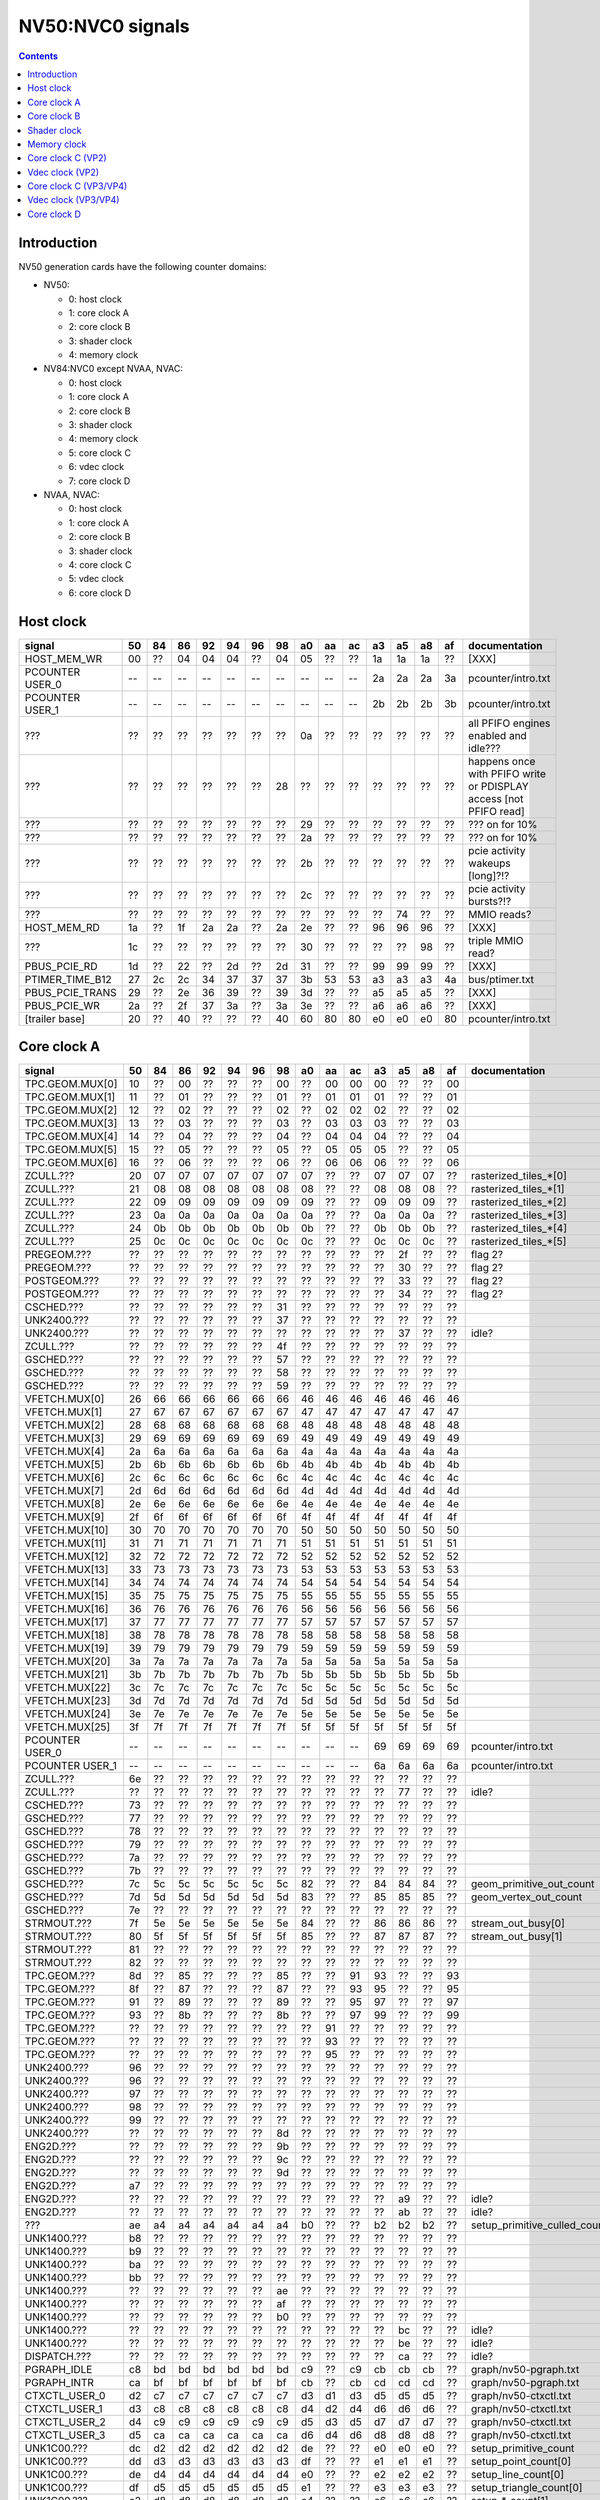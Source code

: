 .. _pcounter-signal-nv50:

=================
NV50:NVC0 signals
=================

.. contents::


Introduction
============

NV50 generation cards have the following counter domains:

- NV50:

  - 0: host clock
  - 1: core clock A
  - 2: core clock B
  - 3: shader clock
  - 4: memory clock

- NV84:NVC0 except NVAA, NVAC:

  - 0: host clock
  - 1: core clock A
  - 2: core clock B
  - 3: shader clock
  - 4: memory clock
  - 5: core clock C
  - 6: vdec clock
  - 7: core clock D

- NVAA, NVAC:

  - 0: host clock
  - 1: core clock A
  - 2: core clock B
  - 3: shader clock
  - 4: core clock C
  - 5: vdec clock
  - 6: core clock D

.. todo:: figure out roughly what stuff goes where

.. todo:: find signals.


Host clock
==========

================= == == == == == == == == == == == == == == ===============
signal            50 84 86 92 94 96 98 a0 aa ac a3 a5 a8 af  documentation
================= == == == == == == == == == == == == == == ===============
HOST_MEM_WR       00 ?? 04 04 04 ?? 04 05 ?? ?? 1a 1a 1a ??  [XXX]
PCOUNTER USER_0   -- -- -- -- -- -- -- -- -- -- 2a 2a 2a 3a  pcounter/intro.txt
PCOUNTER USER_1   -- -- -- -- -- -- -- -- -- -- 2b 2b 2b 3b  pcounter/intro.txt
???               ?? ?? ?? ?? ?? ?? ?? 0a ?? ?? ?? ?? ?? ??  all PFIFO engines enabled and idle???
???               ?? ?? ?? ?? ?? ?? 28 ?? ?? ?? ?? ?? ?? ?? happens once with PFIFO write or PDISPLAY access [not PFIFO read]
???               ?? ?? ?? ?? ?? ?? ?? 29 ?? ?? ?? ?? ?? ?? ??? on for 10%
???               ?? ?? ?? ?? ?? ?? ?? 2a ?? ?? ?? ?? ?? ?? ??? on for 10%
???               ?? ?? ?? ?? ?? ?? ?? 2b ?? ?? ?? ?? ?? ?? pcie activity wakeups [long]?!?
???               ?? ?? ?? ?? ?? ?? ?? 2c ?? ?? ?? ?? ?? ?? pcie activity bursts?!?
???               ?? ?? ?? ?? ?? ?? ?? ?? ?? ?? ?? 74 ?? ?? MMIO reads?
HOST_MEM_RD       1a ?? 1f 2a 2a ?? 2a 2e ?? ?? 96 96 96 ??  [XXX]
???               1c ?? ?? ?? ?? ?? ?? 30 ?? ?? ?? ?? 98 ??  triple MMIO read?
PBUS_PCIE_RD      1d ?? 22 ?? 2d ?? 2d 31 ?? ?? 99 99 99 ??  [XXX]
PTIMER_TIME_B12   27 2c 2c 34 37 37 37 3b 53 53 a3 a3 a3 4a  bus/ptimer.txt
PBUS_PCIE_TRANS   29 ?? 2e 36 39 ?? 39 3d ?? ?? a5 a5 a5 ??  [XXX]
PBUS_PCIE_WR      2a ?? 2f 37 3a ?? 3a 3e ?? ?? a6 a6 a6 ??  [XXX]
[trailer base]    20 ?? 40 ?? ?? ?? 40 60 80 80 e0 e0 e0 80  pcounter/intro.txt
================= == == == == == == == == == == == == == == ===============


Core clock A
============

================= == == == == == == == == == == == == == == ===============
signal            50 84 86 92 94 96 98 a0 aa ac a3 a5 a8 af  documentation
================= == == == == == == == == == == == == == == ===============
TPC.GEOM.MUX[0]   10 ?? 00 ?? ?? ?? 00 ?? 00 00 00 ?? ?? 00
TPC.GEOM.MUX[1]   11 ?? 01 ?? ?? ?? 01 ?? 01 01 01 ?? ?? 01
TPC.GEOM.MUX[2]   12 ?? 02 ?? ?? ?? 02 ?? 02 02 02 ?? ?? 02
TPC.GEOM.MUX[3]   13 ?? 03 ?? ?? ?? 03 ?? 03 03 03 ?? ?? 03
TPC.GEOM.MUX[4]   14 ?? 04 ?? ?? ?? 04 ?? 04 04 04 ?? ?? 04
TPC.GEOM.MUX[5]   15 ?? 05 ?? ?? ?? 05 ?? 05 05 05 ?? ?? 05
TPC.GEOM.MUX[6]   16 ?? 06 ?? ?? ?? 06 ?? 06 06 06 ?? ?? 06
ZCULL.???         20 07 07 07 07 07 07 07 ?? ?? 07 07 07 ?? rasterized_tiles_*[0]
ZCULL.???         21 08 08 08 08 08 08 08 ?? ?? 08 08 08 ?? rasterized_tiles_*[1]
ZCULL.???         22 09 09 09 09 09 09 09 ?? ?? 09 09 09 ?? rasterized_tiles_*[2]
ZCULL.???         23 0a 0a 0a 0a 0a 0a 0a ?? ?? 0a 0a 0a ?? rasterized_tiles_*[3]
ZCULL.???         24 0b 0b 0b 0b 0b 0b 0b ?? ?? 0b 0b 0b ?? rasterized_tiles_*[4]
ZCULL.???         25 0c 0c 0c 0c 0c 0c 0c ?? ?? 0c 0c 0c ?? rasterized_tiles_*[5]
PREGEOM.???       ?? ?? ?? ?? ?? ?? ?? ?? ?? ?? ?? 2f ?? ?? flag 2?
PREGEOM.???       ?? ?? ?? ?? ?? ?? ?? ?? ?? ?? ?? 30 ?? ?? flag 2?
POSTGEOM.???      ?? ?? ?? ?? ?? ?? ?? ?? ?? ?? ?? 33 ?? ?? flag 2?
POSTGEOM.???      ?? ?? ?? ?? ?? ?? ?? ?? ?? ?? ?? 34 ?? ?? flag 2?
CSCHED.???        ?? ?? ?? ?? ?? ?? 31 ?? ?? ?? ?? ?? ?? ??
UNK2400.???       ?? ?? ?? ?? ?? ?? 37 ?? ?? ?? ?? ?? ?? ??
UNK2400.???       ?? ?? ?? ?? ?? ?? ?? ?? ?? ?? ?? 37 ?? ?? idle?
ZCULL.???         ?? ?? ?? ?? ?? ?? 4f ?? ?? ?? ?? ?? ?? ??
GSCHED.???        ?? ?? ?? ?? ?? ?? 57 ?? ?? ?? ?? ?? ?? ??
GSCHED.???        ?? ?? ?? ?? ?? ?? 58 ?? ?? ?? ?? ?? ?? ??
GSCHED.???        ?? ?? ?? ?? ?? ?? 59 ?? ?? ?? ?? ?? ?? ??
VFETCH.MUX[0]     26 66 66 66 66 66 66 46 46 46 46 46 46 46
VFETCH.MUX[1]     27 67 67 67 67 67 67 47 47 47 47 47 47 47
VFETCH.MUX[2]     28 68 68 68 68 68 68 48 48 48 48 48 48 48
VFETCH.MUX[3]     29 69 69 69 69 69 69 49 49 49 49 49 49 49
VFETCH.MUX[4]     2a 6a 6a 6a 6a 6a 6a 4a 4a 4a 4a 4a 4a 4a
VFETCH.MUX[5]     2b 6b 6b 6b 6b 6b 6b 4b 4b 4b 4b 4b 4b 4b
VFETCH.MUX[6]     2c 6c 6c 6c 6c 6c 6c 4c 4c 4c 4c 4c 4c 4c
VFETCH.MUX[7]     2d 6d 6d 6d 6d 6d 6d 4d 4d 4d 4d 4d 4d 4d
VFETCH.MUX[8]     2e 6e 6e 6e 6e 6e 6e 4e 4e 4e 4e 4e 4e 4e
VFETCH.MUX[9]     2f 6f 6f 6f 6f 6f 6f 4f 4f 4f 4f 4f 4f 4f
VFETCH.MUX[10]    30 70 70 70 70 70 70 50 50 50 50 50 50 50
VFETCH.MUX[11]    31 71 71 71 71 71 71 51 51 51 51 51 51 51
VFETCH.MUX[12]    32 72 72 72 72 72 72 52 52 52 52 52 52 52
VFETCH.MUX[13]    33 73 73 73 73 73 73 53 53 53 53 53 53 53
VFETCH.MUX[14]    34 74 74 74 74 74 74 54 54 54 54 54 54 54
VFETCH.MUX[15]    35 75 75 75 75 75 75 55 55 55 55 55 55 55
VFETCH.MUX[16]    36 76 76 76 76 76 76 56 56 56 56 56 56 56
VFETCH.MUX[17]    37 77 77 77 77 77 77 57 57 57 57 57 57 57
VFETCH.MUX[18]    38 78 78 78 78 78 78 58 58 58 58 58 58 58
VFETCH.MUX[19]    39 79 79 79 79 79 79 59 59 59 59 59 59 59
VFETCH.MUX[20]    3a 7a 7a 7a 7a 7a 7a 5a 5a 5a 5a 5a 5a 5a
VFETCH.MUX[21]    3b 7b 7b 7b 7b 7b 7b 5b 5b 5b 5b 5b 5b 5b
VFETCH.MUX[22]    3c 7c 7c 7c 7c 7c 7c 5c 5c 5c 5c 5c 5c 5c
VFETCH.MUX[23]    3d 7d 7d 7d 7d 7d 7d 5d 5d 5d 5d 5d 5d 5d
VFETCH.MUX[24]    3e 7e 7e 7e 7e 7e 7e 5e 5e 5e 5e 5e 5e 5e
VFETCH.MUX[25]    3f 7f 7f 7f 7f 7f 7f 5f 5f 5f 5f 5f 5f 5f
PCOUNTER USER_0   -- -- -- -- -- -- -- -- -- -- 69 69 69 69  pcounter/intro.txt
PCOUNTER USER_1   -- -- -- -- -- -- -- -- -- -- 6a 6a 6a 6a  pcounter/intro.txt
ZCULL.???         6e ?? ?? ?? ?? ?? ?? ?? ?? ?? ?? ?? ?? ??
ZCULL.???         ?? ?? ?? ?? ?? ?? ?? ?? ?? ?? ?? 77 ?? ?? idle?
CSCHED.???        73 ?? ?? ?? ?? ?? ?? ?? ?? ?? ?? ?? ?? ??
GSCHED.???        77 ?? ?? ?? ?? ?? ?? ?? ?? ?? ?? ?? ?? ??
GSCHED.???        78 ?? ?? ?? ?? ?? ?? ?? ?? ?? ?? ?? ?? ??
GSCHED.???        79 ?? ?? ?? ?? ?? ?? ?? ?? ?? ?? ?? ?? ??
GSCHED.???        7a ?? ?? ?? ?? ?? ?? ?? ?? ?? ?? ?? ?? ??
GSCHED.???        7b ?? ?? ?? ?? ?? ?? ?? ?? ?? ?? ?? ?? ??
GSCHED.???        7c 5c 5c 5c 5c 5c 5c 82 ?? ?? 84 84 84 ?? geom_primitive_out_count
GSCHED.???        7d 5d 5d 5d 5d 5d 5d 83 ?? ?? 85 85 85 ?? geom_vertex_out_count
GSCHED.???        7e ?? ?? ?? ?? ?? ?? ?? ?? ?? ?? ?? ?? ??
STRMOUT.???       7f 5e 5e 5e 5e 5e 5e 84 ?? ?? 86 86 86 ?? stream_out_busy[0]
STRMOUT.???       80 5f 5f 5f 5f 5f 5f 85 ?? ?? 87 87 87 ?? stream_out_busy[1]
STRMOUT.???       81 ?? ?? ?? ?? ?? ?? ?? ?? ?? ?? ?? ?? ??
STRMOUT.???       82 ?? ?? ?? ?? ?? ?? ?? ?? ?? ?? ?? ?? ??
TPC.GEOM.???      8d ?? 85 ?? ?? ?? 85 ?? ?? 91 93 ?? ?? 93
TPC.GEOM.???      8f ?? 87 ?? ?? ?? 87 ?? ?? 93 95 ?? ?? 95
TPC.GEOM.???      91 ?? 89 ?? ?? ?? 89 ?? ?? 95 97 ?? ?? 97
TPC.GEOM.???      93 ?? 8b ?? ?? ?? 8b ?? ?? 97 99 ?? ?? 99
TPC.GEOM.???      ?? ?? ?? ?? ?? ?? ?? ?? 91 ?? ?? ?? ?? ??
TPC.GEOM.???      ?? ?? ?? ?? ?? ?? ?? ?? 93 ?? ?? ?? ?? ??
TPC.GEOM.???      ?? ?? ?? ?? ?? ?? ?? ?? 95 ?? ?? ?? ?? ??
UNK2400.???       96 ?? ?? ?? ?? ?? ?? ?? ?? ?? ?? ?? ?? ??
UNK2400.???       96 ?? ?? ?? ?? ?? ?? ?? ?? ?? ?? ?? ?? ??
UNK2400.???       97 ?? ?? ?? ?? ?? ?? ?? ?? ?? ?? ?? ?? ??
UNK2400.???       98 ?? ?? ?? ?? ?? ?? ?? ?? ?? ?? ?? ?? ??
UNK2400.???       99 ?? ?? ?? ?? ?? ?? ?? ?? ?? ?? ?? ?? ??
UNK2400.???       ?? ?? ?? ?? ?? ?? 8d ?? ?? ?? ?? ?? ?? ??
ENG2D.???         ?? ?? ?? ?? ?? ?? 9b ?? ?? ?? ?? ?? ?? ??
ENG2D.???         ?? ?? ?? ?? ?? ?? 9c ?? ?? ?? ?? ?? ?? ??
ENG2D.???         ?? ?? ?? ?? ?? ?? 9d ?? ?? ?? ?? ?? ?? ??
ENG2D.???         a7 ?? ?? ?? ?? ?? ?? ?? ?? ?? ?? ?? ?? ??
ENG2D.???         ?? ?? ?? ?? ?? ?? ?? ?? ?? ?? ?? a9 ?? ?? idle?
ENG2D.???         ?? ?? ?? ?? ?? ?? ?? ?? ?? ?? ?? ab ?? ?? idle?
???               ae a4 a4 a4 a4 a4 a4 b0 ?? ?? b2 b2 b2 ?? setup_primitive_culled_count
UNK1400.???       b8 ?? ?? ?? ?? ?? ?? ?? ?? ?? ?? ?? ?? ??
UNK1400.???       b9 ?? ?? ?? ?? ?? ?? ?? ?? ?? ?? ?? ?? ??
UNK1400.???       ba ?? ?? ?? ?? ?? ?? ?? ?? ?? ?? ?? ?? ??
UNK1400.???       bb ?? ?? ?? ?? ?? ?? ?? ?? ?? ?? ?? ?? ??
UNK1400.???       ?? ?? ?? ?? ?? ?? ae ?? ?? ?? ?? ?? ?? ??
UNK1400.???       ?? ?? ?? ?? ?? ?? af ?? ?? ?? ?? ?? ?? ??
UNK1400.???       ?? ?? ?? ?? ?? ?? b0 ?? ?? ?? ?? ?? ?? ??
UNK1400.???       ?? ?? ?? ?? ?? ?? ?? ?? ?? ?? ?? bc ?? ?? idle?
UNK1400.???       ?? ?? ?? ?? ?? ?? ?? ?? ?? ?? ?? be ?? ?? idle?
DISPATCH.???      ?? ?? ?? ?? ?? ?? ?? ?? ?? ?? ?? ca ?? ?? idle?
PGRAPH_IDLE       c8 bd bd bd bd bd bd c9 ?? c9 cb cb cb ??  graph/nv50-pgraph.txt
PGRAPH_INTR       ca bf bf bf bf bf bf cb ?? cb cd cd cd ??  graph/nv50-pgraph.txt
CTXCTL_USER_0     d2 c7 c7 c7 c7 c7 c7 d3 d1 d3 d5 d5 d5 ??  graph/nv50-ctxctl.txt
CTXCTL_USER_1     d3 c8 c8 c8 c8 c8 c8 d4 d2 d4 d6 d6 d6 ??  graph/nv50-ctxctl.txt
CTXCTL_USER_2     d4 c9 c9 c9 c9 c9 c9 d5 d3 d5 d7 d7 d7 ??  graph/nv50-ctxctl.txt
CTXCTL_USER_3     d5 ca ca ca ca ca ca d6 d4 d6 d8 d8 d8 ??  graph/nv50-ctxctl.txt
UNK1C00.???       dc d2 d2 d2 d2 d2 d2 de ?? ?? e0 e0 e0 ?? setup_primitive_count
UNK1C00.???       dd d3 d3 d3 d3 d3 d3 df ?? ?? e1 e1 e1 ?? setup_point_count[0]
UNK1C00.???       de d4 d4 d4 d4 d4 d4 e0 ?? ?? e2 e2 e2 ?? setup_line_count[0]
UNK1C00.???       df d5 d5 d5 d5 d5 d5 e1 ?? ?? e3 e3 e3 ?? setup_triangle_count[0]
UNK1C00.???       e2 d8 d8 d8 d8 d8 d8 e4 ?? ?? e6 e6 e6 ?? setup_*_count[1]
UNK1C00.???       e3 d9 d9 d9 d9 d9 d9 e5 ?? ?? e7 e7 e7 ?? setup_*_count[2]
UNK1C00.???       ?? ?? ?? ?? ?? ?? da ?? ?? ?? ?? ?? ?? ??
UNK1C00.???       ?? ?? ?? ?? ?? ?? db ?? ?? ?? ?? ?? ?? ??
UNK1C00.???       e4 ?? ?? ?? ?? ?? ?? ?? ?? ?? ?? ?? ?? ??
UNK1C00.???       e5 ?? ?? ?? ?? ?? ?? ?? ?? ?? ?? ?? ?? ??
UNK1C00.???       e6 ?? ?? ?? ?? ?? ?? ?? ?? ?? ?? ?? ?? ??
[trailer base]    e0 ?? e0 ?? ?? ?? e0 e0 e0 e0 e0 e0 e0 e0  pcounter/intro.txt
================= == == == == == == == == == == == == == == ===============


Core clock B
============

========================= == == == == == == == == == == == == == == ===============
signal                    50 84 86 92 94 96 98 a0 aa ac a3 a5 a8 af  documentation
========================= == == == == == == == == == == == == == == ===============
PROP.MUX[0]               00 00 00 00 00 00 00 00 00 00 00 00 00 00
PROP.MUX[1]               01 01 01 01 01 01 01 01 01 01 01 01 01 01
PROP.MUX[2]               02 02 02 02 02 02 02 02 02 02 02 02 02 02
PROP.MUX[3]               03 03 03 03 03 03 03 03 03 03 03 03 03 03
PROP.MUX[4]               04 04 04 04 04 04 04 04 04 04 04 04 04 04
PROP.MUX[5]               05 05 05 05 05 05 05 05 05 05 05 05 05 05
PROP.MUX[6]               06 06 06 06 06 06 06 06 06 06 06 06 06 06
PROP.MUX[7]               07 07 07 07 07 07 07 07 07 07 07 07 07 07
PVPE.???                  3a ?? ?? ?? ?? ?? -- ?? -- -- -- -- -- --
CCACHE.???                ?? ?? ?? ?? ?? ?? ?? ?? ?? ?? ?? 2a ?? ?? idle?
CCACHE.???                ?? ?? ?? ?? ?? ?? ?? ?? ?? ?? ?? 2c ?? ?? idle?
TEX.???                   42 1c 1c 1c 1c 1c 1c 34 ?? ?? 3c 3c 3c ?? texture_waits_for_fb
GSCHED.???                ?? ?? ?? ?? ?? ?? ?? ?? ?? ?? ?? 49 ?? ?? idle?
GSCHED.???                ?? ?? ?? ?? ?? ?? ?? ?? ?? ?? ?? 4b ?? ?? idle?
STRMOUT.???               ?? ?? ?? ?? ?? ?? ?? ?? ?? ?? ?? 4e ?? ?? idle?
STRMOUT.???               ?? ?? ?? ?? ?? ?? ?? ?? ?? ?? ?? 50 ?? ?? idle?
ROP.???                   54 32 32 32 32 32 32 57 ?? ?? 66 66 66 ?? rop_waits_for_fb[0]
ROP.???                   55 33 33 33 33 33 33 58 ?? ?? 67 67 67 ?? rop_waits_for_fb[1]
???                       5d ?? ?? ?? ?? ?? ?? ?? ?? ?? ?? ?? ?? ?? memory access?
???                       5e ?? ?? ?? ?? ?? ?? ?? ?? ?? ?? ?? ?? ?? happens when reading memory through VGA window?
???                       64 ?? ?? ?? ?? ?? ?? ?? ?? ?? ?? ?? ?? ?? memory read?
???                       68 ?? ?? ?? ?? ?? ?? ?? ?? ?? ?? ?? ?? ?? memory write?
ENG2D.???                 ?? ?? ?? ?? ?? ?? 36 ?? ?? ?? ?? ?? ?? ??
ENG2D.???                 ?? ?? ?? ?? ?? ?? 37 ?? ?? ?? ?? ?? ?? ??
UNK1400.???               ?? ?? ?? ?? ?? ?? ?? ?? ?? ?? ?? 6c ?? ?? idle?
UNK1400.???               ?? ?? ?? ?? ?? ?? ?? ?? ?? ?? ?? 6d ?? ?? idle?
ROP.???                   6e 46 46 46 46 46 46 76 ?? ?? 7e 7e 7e ?? rop_waits_for_fb[2]
ROP.???                   6f 47 47 47 47 47 47 77 ?? ?? 7f 7f 7f ?? rop_waits_for_fb[3]
???                       70 48 48 48 48 48 48 78 ?? ?? 80 80 80 ?? texture_sample_level[0]
???                       71 49 49 49 49 49 49 79 ?? ?? 81 81 81 ?? texture_sample_level[1]
???                       72 4a 4a 4a 4a 4a 4a 7a ?? ?? 82 82 82 ?? texture_sample_level[2]
???                       73 4b 4b 4b 4b 4b 4b 7b ?? ?? 83 83 83 ?? texture_sample_level[3]
???                       80 ?? ?? ?? ?? ?? ?? ?? ?? ?? ?? ?? ?? ?? memory access?
PVPE.???                  89 ?? ?? ?? ?? ?? -- ?? -- -- -- -- -- --
PVPE.???                  8a ?? ?? ?? ?? ?? -- ?? -- -- -- -- -- --
PVPE.???                  8b ?? ?? ?? ?? ?? -- ?? -- -- -- -- -- --
PVPE.???                  8c ?? ?? ?? ?? ?? -- ?? -- -- -- -- -- --
PVPE.???                  8d ?? ?? ?? ?? ?? -- ?? -- -- -- -- -- --
PVPE.???                  8e ?? ?? ?? ?? ?? -- ?? -- -- -- -- -- --
PVPE.???                  8f ?? ?? ?? ?? ?? -- ?? -- -- -- -- -- --
PVPE.???                  90 ?? ?? ?? ?? ?? -- ?? -- -- -- -- -- --
PVPE.???                  91 ?? ?? ?? ?? ?? -- ?? -- -- -- -- -- --
PVPE.???                  92 ?? ?? ?? ?? ?? -- ?? -- -- -- -- -- --
PVPE.???                  93 ?? ?? ?? ?? ?? -- ?? -- -- -- -- -- --
PVPE.???                  94 ?? ?? ?? ?? ?? -- ?? -- -- -- -- -- --
PVPE.???                  95 ?? ?? ?? ?? ?? -- ?? -- -- -- -- -- --
PVPE.???                  96 ?? ?? ?? ?? ?? -- ?? -- -- -- -- -- --
PVPE.???                  97 ?? ?? ?? ?? ?? -- ?? -- -- -- -- -- --
PVPE.???                  98 ?? ?? ?? ?? ?? -- ?? -- -- -- -- -- --
PVPE.???                  99 ?? ?? ?? ?? ?? -- ?? -- -- -- -- -- --
PVPE.???                  9a ?? ?? ?? ?? ?? -- ?? -- -- -- -- -- --
PVPE.???                  9b ?? ?? ?? ?? ?? -- ?? -- -- -- -- -- --
PVPE.???                  9c ?? ?? ?? ?? ?? -- ?? -- -- -- -- -- --
PVPE.???                  9d ?? ?? ?? ?? ?? -- ?? -- -- -- -- -- --
PVPE.???                  9e ?? ?? ?? ?? ?? -- ?? -- -- -- -- -- --
PVPE.???                  9f ?? ?? ?? ?? ?? -- ?? -- -- -- -- -- --
PVPE.???                  a0 ?? ?? ?? ?? ?? -- ?? -- -- -- -- -- --
PVPE.???                  a1 ?? ?? ?? ?? ?? -- ?? -- -- -- -- -- --
PVPE.???                  a2 ?? ?? ?? ?? ?? -- ?? -- -- -- -- -- --
PVPE.???                  a3 ?? ?? ?? ?? ?? -- ?? -- -- -- -- -- --
PVPE.???                  a4 ?? ?? ?? ?? ?? -- ?? -- -- -- -- -- --
PVPE.???                  a5 ?? ?? ?? ?? ?? -- ?? -- -- -- -- -- --
PVPE.???                  a6 ?? ?? ?? ?? ?? -- ?? -- -- -- -- -- --
PROP.???                  ab ?? ?? ?? ?? ?? ?? ?? ?? ?? ?? ?? ?? ??
MMU.???                   ac ?? ?? ?? ?? ?? ?? ?? ?? ?? ?? ?? ?? ?? related to 100c98
MMU.BIND                  ad -- -- -- -- -- -- -- -- -- -- -- -- -- [on core clock D on NV84:]
PFB.???                   b8 ?? ?? ?? ?? ?? ?? ?? ?? ?? ?? ?? ?? ?? related to 100e0c
PFB.WRITE                 c3 -- -- -- -- -- -- -- -- -- -- -- -- -- [on core clock D on NV84:]
PFB.READ                  c4 -- -- -- -- -- -- -- -- -- -- -- -- -- [on core clock D on NV84:]
PFB.FLUSH                 c5 -- -- -- -- -- -- -- -- -- -- -- -- -- [on core clock D on NV84:]
CCACHE.???                ea ?? ?? ?? ?? ?? ?? ?? ?? ?? ?? ?? ?? ??
ZCULL.???                 ?? ?? ?? ?? ?? ?? 58 ?? ?? ?? ?? ?? ?? ??
ENG2D.???                 ?? ?? ?? ?? ?? ?? 60 ?? ?? ?? ?? ?? ?? ??
PCRYPT3.PM_TRIGGER_ALT    -- -- -- -- -- -- -- -- c4 c4 -- -- -- -- [on core clock C on NV98]
PCRYPT3.WRCACHE_FLUSH_ALT -- -- -- -- -- -- -- -- c5 c5 -- -- -- -- [on core clock C on NV98]
PCRYPT3.USER_0            -- -- -- -- -- -- -- -- d4 d4 -- -- -- -- [on core clock C on NV98]
PCRYPT3.USER_1            -- -- -- -- -- -- -- -- d5 d5 -- -- -- -- [on core clock C on NV98]
PCRYPT3.USER_2            -- -- -- -- -- -- -- -- d6 d6 -- -- -- -- [on core clock C on NV98]
PCRYPT3.USER_3            -- -- -- -- -- -- -- -- d7 d7 -- -- -- -- [on core clock C on NV98]
PCRYPT3.USER_4            -- -- -- -- -- -- -- -- d8 d8 -- -- -- -- [on core clock C on NV98]
PCRYPT3.USER_5            -- -- -- -- -- -- -- -- d9 d9 -- -- -- -- [on core clock C on NV98]
PCOUNTER USER_0           -- -- -- -- -- -- -- -- -- -- 9e 9e 9e 9e  pcounter/intro.txt
PCOUNTER USER_1           -- -- -- -- -- -- -- -- -- -- 9f 9f 9f 9f  pcounter/intro.txt
[trailer base]            e0 ?? 80 ?? ?? ?? 80 e0 e0 e0 c0 c0 c0 c0  pcounter/intro.txt
========================= == == == == == == == == == == == == == == ===============


Shader clock
============

- 0x00-0x03: MPC GROUP 0
- 0x04-0x07: MPC GROUP 1
- 0x08-0x0b: MPC GROUP 2
- 0x0c-0x0f: MPC GROUP 3
- [XXX]
- 0x13: PCOUNTER USER_0 [NVA3:]
- 0x14: PCOUNTER USER_1 [NVA3:]
- 0x20: trailer base


Memory clock
============

NVAA and NVAC don't have this set. NVAF does.

================= == == == == == == == == == == == == ===============
signal            50 84 86 92 94 96 98 a0 a3 a5 a8 af  documentation
================= == == == == == == == == == == == == ===============
PFB.???           1a ?? ?? ?? ?? ?? ?? ?? ?? ?? ?? ??  related to 100008
PCOUNTER USER_0   -- -- -- -- -- -- -- -- 3b 3b 37 6a  pcounter/intro.txt
PCOUNTER USER_1   -- -- -- -- -- -- -- -- 3c 3c 38 6b  pcounter/intro.txt
[trailer base]    20 ?? 40 ?? ?? ?? 40 60 60 60 60 e0  pcounter/intro.txt
================= == == == == == == == == == == == == ===============


Core clock C (VP2)
==================

================= == == == == == == ===============
signal            84 86 92 94 96 a0  documentation
================= == == == == == == ===============
PBSP_USER_0       ?? ?? ?? ?? ?? 00  vdec/vp2/intro.txt
PBSP_USER_1       ?? ?? ?? ?? ?? 01  vdec/vp2/intro.txt
PBSP_USER_2       ?? ?? ?? ?? ?? 02  vdec/vp2/intro.txt
PBSP_USER_3       ?? ?? ?? ?? ?? 03  vdec/vp2/intro.txt
PBSP_USER_4       ?? ?? ?? ?? ?? 04  vdec/vp2/intro.txt
PBSP_USER_5       ?? ?? ?? ?? ?? 05  vdec/vp2/intro.txt
PBSP_USER_6       ?? ?? ?? ?? ?? 06  vdec/vp2/intro.txt
PBSP_USER_7       ?? ?? ?? ?? ?? 07  vdec/vp2/intro.txt
PVP2_USER_0       ?? ?? ?? ?? ?? 08  vdec/vp2/intro.txt
PVP2_USER_1       ?? ?? ?? ?? ?? 09  vdec/vp2/intro.txt
PVP2_USER_2       ?? ?? ?? ?? ?? 0a  vdec/vp2/intro.txt
PVP2_USER_3       ?? ?? ?? ?? ?? 0b  vdec/vp2/intro.txt
PVP2_USER_4       ?? ?? ?? ?? ?? 0c  vdec/vp2/intro.txt
PVP2_USER_5       ?? ?? ?? ?? ?? 0d  vdec/vp2/intro.txt
PVP2_USER_6       ?? ?? ?? ?? ?? 0e  vdec/vp2/intro.txt
PVP2_USER_7       ?? ?? ?? ?? ?? 0f  vdec/vp2/intro.txt
VUC_IDLE          ?? ?? ?? ?? ?? 34  vdec/vuc/perf.txt
VUC_SLEEP         ?? ?? ?? ?? ?? 36  vdec/vuc/perf.txt
VUC_WATCHDOG      ?? ?? ?? ?? ?? 38  vdec/vuc/perf.txt
VUC_USER_PULSE    ?? ?? ?? ?? ?? 39  vdec/vuc/perf.txt
VUC_USER_CONT     ?? ?? ?? ?? ?? 3a  vdec/vuc/perf.txt
[trailer base]    ?? 40 ?? ?? ?? 60  pcounter/intro.txt
================= == == == == == == ===============


Vdec clock (VP2)
================

================= == == == == == == ===============
signal            84 86 92 94 96 a0  documentation
================= == == == == == == ===============
PVP2_USER_0       ?? ?? ?? ?? ?? 00  vdec/vp2/intro.txt
PVP2_USER_1       ?? ?? ?? ?? ?? 01  vdec/vp2/intro.txt
PVP2_USER_2       ?? ?? ?? ?? ?? 02  vdec/vp2/intro.txt
PVP2_USER_3       ?? ?? ?? ?? ?? 03  vdec/vp2/intro.txt
PVP2_USER_4       ?? ?? ?? ?? ?? 04  vdec/vp2/intro.txt
PVP2_USER_5       ?? ?? ?? ?? ?? 05  vdec/vp2/intro.txt
PVP2_USER_6       ?? ?? ?? ?? ?? 06  vdec/vp2/intro.txt
PVP2_USER_7       ?? ?? ?? ?? ?? 07  vdec/vp2/intro.txt
[trailer base]    ?? a0 ?? ?? ?? a0  pcounter/intro.txt
================= == == == == == == ===============


Core clock C (VP3/VP4)
======================

.. todo:: this may not be the same set...

========================= == == == == == == == ===============
signal                    98 aa ac a3 a5 a8 af  documentation
========================= == == == == == == == ===============
PCRYPT3.PM_TRIGGER_ALT    37 -- -- -- -- -- -- [this and other PCRYPT3 stuff on core clock B on MCP*]
PCRYPT3.WRCACHE_FLUSH_ALT 38 -- -- -- -- -- --
PCRYPT3.IDLE              3b -- -- -- -- -- --
PCRYPT3.PM_TRIGGER        45 -- -- -- -- -- --
PCRYPT3.WRCACHE_FLUSH     46 -- -- -- -- -- --
PCRYPT3.USER_0            47 -- -- -- -- -- --
PCRYPT3.USER_1            48 -- -- -- -- -- --
PCRYPT3.USER_2            49 -- -- -- -- -- --
PCRYPT3.USER_3            4a -- -- -- -- -- --
PCRYPT3.USER_4            4b -- -- -- -- -- --
PCRYPT3.USER_5            4c -- -- -- -- -- --
PCOUNTER USER_0           -- -- -- 10 10 10 10  pcounter/intro.txt
PCOUNTER_USER_1           -- -- -- 11 11 11 11  pcounter/intro.txt
PCOPY.PM_TRIGGER_ALT      -- -- -- 1d 1d 1d 1d
PCOPY.WRCACHE_FLUSH_ALT   -- -- -- 1e 1e 1e 1e
PCOPY_USER_0              -- -- -- 2d 2d 2d 2d  falcon/perf.txt
PCOPY_USER_1              -- -- -- 2e 2e 2e 2e  falcon/perf.txt
PCOPY_USER_2              -- -- -- 2f 2f 2f 2f  falcon/perf.txt
PCOPY_USER_3              -- -- -- 30 30 30 30  falcon/perf.txt
PCOPY_USER_4              -- -- -- 31 31 31 31  falcon/perf.txt
PCOPY_USER_5              -- -- -- 32 32 32 32  falcon/perf.txt
PDAEMON.PM_TRIGGER_ALT    -- -- -- 3e 3e 3e 3e
PDAEMON.WRCACHE_FLUSH_ALT -- -- -- 3f 3f 3f 3f
PDAEMON_USER_0            -- -- -- 4e 4e 4e 4e  falcon/perf.txt
PDAEMON_USER_1            -- -- -- 4f 4f 4f 4f  falcon/perf.txt
PDAEMON_USER_2            -- -- -- 50 50 50 50  falcon/perf.txt
PDAEMON_USER_3            -- -- -- 51 51 51 51  falcon/perf.txt
PDAEMON_USER_4            -- -- -- 52 52 52 52  falcon/perf.txt
PDAEMON_USER_5            -- -- -- 53 53 53 53  falcon/perf.txt
[trailer base]            60 00 00 60 60 60 60  pcounter/intro.txt
========================= == == == == == == == ===============


Vdec clock (VP3/VP4)
====================

=================== == == == == == == == ===============
signal              98 aa ac a3 a5 a8 af  documentation
=================== == == == == == == == ===============
PCOUNTER USER_0     -- -- -- 10 10 10 10  pcounter/intro.txt
PCOUNTER_USER_1     -- -- -- 11 11 11 11  pcounter/intro.txt
PVLD.FIFO_IDLE      ?? ?? ?? 17 17 17 17
PVLD_IDLE           12 12 12 18 18 18 18  falcon/perf.txt
PVLD.UC???          ?? ?? ?? ?? 19 ?? ??
PVLD.UC???          ?? ?? ?? ?? 1a ?? ??
PVLD_TA             15 15 15 1b 1b 1b 1b  falcon/perf.txt
PVLD_PM_TRIGGER     1c 1c 1c 22 22 22 22  falcon/perf.txt
PVLD_WRCACHE_FLUSH  1d 1d 1d 23 23 23 23  falcon/perf.txt
PVLD_USER_0         1e 1e 1e 24 24 24 24  falcon/perf.txt
PVLD_USER_1         1f 1f 1f 25 25 25 25  falcon/perf.txt
PVLD_USER_2         20 20 20 26 26 26 26  falcon/perf.txt
PVLD_USER_3         21 21 21 27 27 27 27  falcon/perf.txt
PVLD_USER_4         22 22 22 28 28 28 28  falcon/perf.txt
PVLD_USER_5         23 23 23 29 29 29 29  falcon/perf.txt
PPPP.???            ?? ?? ?? 2b 2b 2b 2b
PPPP_IDLE           42 42 42 2c 2c 2c 2c  falcon/perf.txt
PPPP_TA             45 45 45 2f 2f 2c 2f  falcon/perf.txt
PPPP_PM_TRIGGER     4c 4c 4c 36 36 36 36  falcon/perf.txt
PPPP_WRCACHE_FLUSH  4d 4d 4d 37 37 37 37  falcon/perf.txt
PPPP_USER_0         4e 4e 4e 38 38 38 38  falcon/perf.txt
PPPP_USER_1         4f 4f 4f 39 39 39 39  falcon/perf.txt
PPPP_USER_2         50 50 50 3a 3a 3a 3a  falcon/perf.txt
PPPP_USER_3         51 51 51 3b 3b 3b 3b  falcon/perf.txt
PPPP_USER_4         52 52 52 3c 3c 3c 3c  falcon/perf.txt
PPPP_USER_5         53 53 53 3d 3d 3d 3d  falcon/perf.txt
VUC_IDLE            5d ?? ?? ?? 88 ?? ??  vdec/vuc/perf.txt
VUC_SLEEP           5e ?? ?? ?? 89 ?? ??  vdec/vuc/perf.txt
VUC_WATCHDOG        5f ?? ?? ?? 8a ?? ??  vdec/vuc/perf.txt
VUC_USER_CONT       60 ?? ?? ?? 8b ?? ??  vdec/vuc/perf.txt
VUC_USER_PULSE      61 ?? ?? ?? 8c ?? ??  vdec/vuc/perf.txt
PVDEC.???           ?? ?? ?? 3f 3f 3f 3f
PVDEC_IDLE          90 90 90 40 40 40 40  falcon/perf.txt
PVDEC_TA            93 93 93 43 43 43 43  falcon/perf.txt
PVDEC_PM_TRIGGER    9a 9a 9a 4a 4a 4a 4a  falcon/perf.txt
PVDEC_WRCACHE_FLUSH 9b 9b 9b 4b 4b 4b 4b  falcon/perf.txt
PVDEC_USER_0        9c 9c 9c 4c 4c 4c 4c  falcon/perf.txt
PVDEC_USER_1        9d 9d 9d 4d 4d 4d 4d  falcon/perf.txt
PVDEC_USER_2        9e 9e 9e 4e 4e 4e 4e  falcon/perf.txt
PVDEC_USER_3        9f 9f 9f 4f 4f 4f 4f  falcon/perf.txt
PVDEC_USER_4        a0 a0 a0 50 50 50 50  falcon/perf.txt
PVDEC_USER_5        a1 a1 a1 51 51 51 51  falcon/perf.txt
PVLD.???            ?? ?? ?? ?? 54 ?? ??
PVLD.???            ?? ?? ?? ?? 55 ?? ??
PVLD.???            ?? ?? ?? ?? 56 ?? ??
PVLD.???            ?? ?? ?? ?? 57 ?? ??
PVLD.???            ?? ?? ?? ?? 58 ?? ??
PPPP.???            ?? ?? ?? ?? 5f ?? ??
PPPP.???            ?? ?? ?? ?? 60 ?? ??
PPPP.???            ?? ?? ?? ?? 61 ?? ??
PPPP.???            ?? ?? ?? ?? 62 ?? ??
PPPP.???            ?? ?? ?? ?? 63 ?? ??
PPPP.???            ?? ?? ?? ?? 64 ?? ??
PPPP.???            ?? ?? ?? ?? 65 ?? ??
PPPP.???            ?? ?? ?? ?? 66 ?? ??
PPPP.???            ?? ?? ?? ?? 67 ?? ??
PPPP.???            ?? ?? ?? ?? 68 ?? ??
PPPP.???            ?? ?? ?? ?? 69 ?? ??
PPPP.???            ?? ?? ?? ?? 6a ?? ??
PPPP.???            ?? ?? ?? ?? 6b ?? ??
PPPP.???            ?? ?? ?? ?? 6c ?? ??
PPPP.???            ?? ?? ?? ?? 6d ?? ??
PPPP.???            ?? ?? ?? ?? 6e ?? ??
PPPP.???            ?? ?? ?? ?? 6f ?? ??
PPPP.???            ?? ?? ?? ?? 70 ?? ??
PPPP.???            ?? ?? ?? ?? 71 ?? ??
PPPP.???            ?? ?? ?? ?? 72 ?? ??
PPPP.???            ?? ?? ?? ?? 73 ?? ??
PPPP.???            ?? ?? ?? ?? 74 ?? ??
PPPP.???            ?? ?? ?? ?? 75 ?? ??
PPPP.???            ?? ?? ?? ?? 76 ?? ??
PPPP.???            ?? ?? ?? ?? 77 ?? ??
PPPP.???            ?? ?? ?? ?? 78 ?? ??
PPPP.???            ?? ?? ?? ?? 79 ?? ??
PPPP.???            ?? ?? ?? ?? 7a ?? ??
PPPP.???            ?? ?? ?? ?? 7b ?? ??
PPPP.???            ?? ?? ?? ?? 7c ?? ??
PPPP.???            ?? ?? ?? ?? 7d ?? ??
PPPP.???            ?? ?? ?? ?? 7e ?? ??
PVDEC.XFRM.???      ?? ?? ?? ?? a0 ?? ??
PVDEC.XFRM.???      ?? ?? ?? ?? a1 ?? ??
PVDEC.XFRM.???      ?? ?? ?? ?? a2 ?? ??
PVDEC.XFRM.???      ?? ?? ?? ?? a3 ?? ??
PVDEC.XFRM.???      ?? ?? ?? ?? a4 ?? ??
PVDEC.UNK580.???    ?? ?? ?? ?? ad ?? ??
PVDEC.UNK580.???    ?? ?? ?? ?? ae ?? ??
PVDEC.UNK580.???    ?? ?? ?? ?? af ?? ??
PVDEC.UNK680.???    ?? ?? ?? ?? b6 ?? ??
PVLD.CRYPT.???      ?? ?? ?? ?? c0 ?? ??
PVLD.CRYPT.???      ?? ?? ?? ?? c1 ?? ??
PVLD.CRYPT.???      ?? ?? ?? ?? c2 ?? ??
PVLD.CRYPT.???      ?? ?? ?? ?? c3 ?? ??
PVLD.CRYPT.???      ?? ?? ?? ?? c4 ?? ??
PVLD.CRYPT.???      ?? ?? ?? ?? c5 ?? ??
PVCOMP_USER_0       -- -- -- -- -- -- 60  falcon/perf.txt
PVCOMP_USER_1       -- -- -- -- -- -- 61  falcon/perf.txt
PVCOMP_USER_2       -- -- -- -- -- -- 62  falcon/perf.txt
PVCOMP_USER_3       -- -- -- -- -- -- 63  falcon/perf.txt
PVCOMP_USER_4       -- -- -- -- -- -- 64  falcon/perf.txt
PVCOMP_USER_5       -- -- -- -- -- -- 65  falcon/perf.txt
[trailer base]      a0 a0 a0 c0 c0 c0 e0  pcounter/intro.txt
=================== == == == == == == == ===============


Core clock D
============

======================== == == == == == == == == == == == == == ===============
signal                   84 86 92 94 96 98 a0 aa ac a3 a5 a8 af  documentation
======================== == == == == == == == == == == == == == ===============
???                      ?? ?? ?? ?? ?? 07 ?? ?? ?? ?? ?? ?? ??  something related to MAGIC_FLUSH + PFIFO memory read?
???                      ?? ?? ?? ?? ?? 22 ?? ?? ?? ?? ?? ?? ??  16 * PFIFO host DMAobj load
???                      ?? ?? ?? ?? ?? 23 ?? ?? ?? ?? ?? ?? ??  16 * PFIFO host DMAobj load
???                      ?? ?? ?? ?? ?? 24 ?? ?? ?? ?? ?? ?? ??  MAGIC_FLUSH + PFIFO memory read
???                      ?? ?? ?? ?? ?? 2c ?? ?? ?? ?? ?? ?? ??  MAGIC_FLUSH + memory access
???                      ?? ?? ?? ?? ?? 2e ?? ?? ?? ?? ?? ?? ??  MAGIC_FLUSH + memory access
???                      ?? ?? ?? ?? ?? 30 ?? ?? ?? ?? ?? ?? ??  MAGIC_FLUSH [misses 1 sometimes?] + memory access
???                      ?? ?? ?? ?? ?? 32 ?? ?? ?? ?? ?? ?? ??  MAGIC_FLUSH [misses 1 sometimes?] + memory access
PCOUNTER USER_0          -- -- -- -- -- -- -- -- -- 4f 3e 3e 1e  pcounter/intro.txt
PCOUNTER USER_1          -- -- -- -- -- -- -- -- -- 50 3f 3f 1f  pcounter/intro.txt
MMU.BIND                 ?? 5a ?? ?? ?? 34 ?? 32 32 5d 5b 4b 50
PFB_WRITE                ?? 6f ?? ?? ?? 4b 75 40 40 7d 7b 65 63  [XXX]
PFB_READ                 ?? 70 ?? ?? ?? 4c 76 41 41 7e 7c 66 64  [XXX]
PFB_FLUSH                ?? 71 ?? ?? ?? 4d 77 42 42 7f 7d 67 65  [XXX]
PVLD.PM_TRIGGER_ALT      -- -- -- -- -- 65 -- 6d 6f 9a 98 85 85
PVLD.WRCACHE_FLUSH_ALT   -- -- -- -- -- 66 -- 6e 70 9b 99 86 86
PPPP.PM_TRIGGER_ALT      -- -- -- -- -- 71 -- 79 7b a7 a5 92 92
PPPP.WRCACHE_FLUSH_ALT   -- -- -- -- -- 72 -- 7a 7c a8 a6 93 93
PVDEC.PM_TRIGGER_ALT     -- -- -- -- -- 8c -- 94 96 b4 b2 9f 9f
PVDEC.WRCACHE_FLUSH_ALT  -- -- -- -- -- 8d -- 95 97 b5 b3 a0 a0
PVCOMP.PM_TRIGGER_ALT    -- -- -- -- -- -- -- -- -- -- -- -- ac
PVCOMP.WRCACHE_FLUSH_ALT -- -- -- -- -- -- -- -- -- -- -- -- ad
IREDIR_STATUS            -- -- -- -- -- -- -- -- -- c6 c4 b1 be  pm/pdaemon.txt
IREDIR_HOST_REQ          -- -- -- -- -- -- -- -- -- c7 c5 b2 bf  pm/pdaemon.txt
IREDIR_TRIGGER_DAEMON    -- -- -- -- -- -- -- -- -- c8 c6 b3 c0  pm/pdaemon.txt
IREDIR_TRIGGER_HOST      -- -- -- -- -- -- -- -- -- c9 c7 b4 c1  pm/pdaemon.txt
IREDIR_PMC               -- -- -- -- -- -- -- -- -- ca c8 b5 c2  pm/pdaemon.txt
IREDIR_INTR              -- -- -- -- -- -- -- -- -- cb c9 b6 c3  pm/pdaemon.txt
MMIO_BUSY                -- -- -- -- -- -- -- -- -- cc ca b7 c4  pm/pdaemon.txt
MMIO_IDLE                -- -- -- -- -- -- -- -- -- cd cb b8 c5  pm/pdaemon.txt
MMIO_DISABLED            -- -- -- -- -- -- -- -- -- ce cc b9 c6  pm/pdaemon.txt
TOKEN_ALL_USED           -- -- -- -- -- -- -- -- -- cf cd ba c7  pm/pdaemon.txt
TOKEN_NONE_USED          -- -- -- -- -- -- -- -- -- d0 ce bb c8  pm/pdaemon.txt
TOKEN_FREE               -- -- -- -- -- -- -- -- -- d1 cf bc c9  pm/pdaemon.txt
TOKEN_ALLOC              -- -- -- -- -- -- -- -- -- d2 d0 bd ca  pm/pdaemon.txt
FIFO_PUT_0_WRITE         -- -- -- -- -- -- -- -- -- d3 d1 be cb  pm/pdaemon.txt
FIFO_PUT_1_WRITE         -- -- -- -- -- -- -- -- -- d4 d2 bf cd  pm/pdaemon.txt
FIFO_PUT_2_WRITE         -- -- -- -- -- -- -- -- -- d5 d3 c0 ce  pm/pdaemon.txt
FIFO_PUT_3_WRITE         -- -- -- -- -- -- -- -- -- d6 d4 c1 cf  pm/pdaemon.txt
INPUT_CHANGE             -- -- -- -- -- -- -- -- -- d7 d5 c2 d0  pm/pdaemon.txt
OUTPUT_2                 -- -- -- -- -- -- -- -- -- d8 d6 c3 d1  pm/pdaemon.txt
INPUT_2                  -- -- -- -- -- -- -- -- -- d9 d7 c4 d2  pm/pdaemon.txt
THERM_ACCESS_BUSY        -- -- -- -- -- -- -- -- -- da d8 c5 d3  pm/pdaemon.txt
[trailer base]           ?? c0 ?? ?? ?? a0 80 a0 a0 e0 e0 c0 e0  pcounter/intro.txt
======================== == == == == == == == == == == == == == ===============
